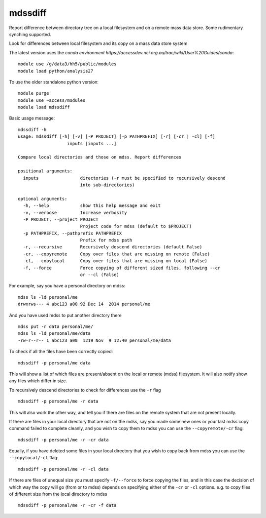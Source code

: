 =============================
mdssdiff
=============================

Report difference between directory tree on a local filesystem and on a remote mass data store. Some rudimentary synching supported.

.. |Build Status| image:: https://travis-ci.org/coecms/mdssdiff.svg?branch=master
   :target: https://travis-ci.org/coecms/mdssdiff
.. |codecov.io| image:: https://codecov.io/github/coecms/mdssdiff/coverage.svg?branch=master
   :target: https://codecov.io/github/coecms/mdssdiff?branch=master
.. |Code Health| image:: https://landscape.io/github/coecms/mdssdiff/master/landscape.svg?style=flat
   :target: https://landscape.io/github/coecms/mdssdiff/master
.. |Conda Status| image:: https://circleci.com/gh/coecms/mdssdiff.svg?style=shield
  :target: https://circleci.com/gh/coecms/mdssdiff

Look for differences between local filesystem and its copy on a mass
data store system

The latest version uses the `conda environment
https://accessdev.nci.org.au/trac/wiki/User%20Guides/conda`:

::

    module use /g/data3/hh5/public/modules
    module load python/analysis27

To use the older standalone python version:

::

    module purge
    module use ~access/modules
    module load mdssdiff

Basic usage message:

::

    mdssdiff -h
    usage: mdssdiff [-h] [-v] [-P PROJECT] [-p PATHPREFIX] [-r] [-cr | -cl] [-f]
                       inputs [inputs ...]

    Compare local directories and those on mdss. Report differences

    positional arguments:
      inputs                directories (-r must be specified to recursively descend 
                            into sub-directories)

    optional arguments:
      -h, --help            show this help message and exit
      -v, --verbose         Increase verbosity
      -P PROJECT, --project PROJECT
                            Project code for mdss (default to $PROJECT)
      -p PATHPREFIX, --pathprefix PATHPREFIX
                            Prefix for mdss path
      -r, --recursive       Recursively descend directories (default False)
      -cr, --copyremote     Copy over files that are missing on remote (False)
      -cl, --copylocal      Copy over files that are missing on local (False)
      -f, --force           Force copying of different sized files, following --cr
                            or --cl (False)

For example, say you have a personal directory on mdss:

::

    mdss ls -ld personal/me
    drwxrws--- 4 abc123 a00 92 Dec 14  2014 personal/me

And you have used mdss to put another directory there

::

    mdss put -r data personal/me/
    mdss ls -ld personal/me/data
    -rw-r--r-- 1 abc123 a00  1219 Nov  9 12:40 personal/me/data

To check if all the files have been correctly copied:

::

    mdssdiff -p personal/me data

This will show a list of which files are present/absent on the local or
remote (mdss) filesystem. It will also notify show any files which
differ in size.

To recursively descend directories to check for differences use the
``-r`` flag

::

    mdssdiff -p personal/me -r data

This will also work the other way, and tell you if there are files on
the remote system that are not present locally.

If there are files in your local directory that are not on the mdss, say
you made some new ones or your last mdss copy command failed to complete
cleanly, and you wish to copy them to mdss you can use the
``--copyremote/-cr`` flag:

::

    mdssdiff -p personal/me -r -cr data

Equally, if you have deleted some files in your local directory that you
wish to copy back from mdss you can use the ``--copylocal/-cl`` flag:

::

    mdssdiff -p personal/me -r -cl data

If there are files of unequal size you must specify ``-f/--force`` to
force copying the files, and in this case the decision of which
way the copy will go (from or to mdss) depends on specifying either of
the ``-cr`` or ``-cl`` options. e.g. to copy files of different size from the
local directory to mdss

::

   mdssdiff -p personal/me -r -cr -f data
